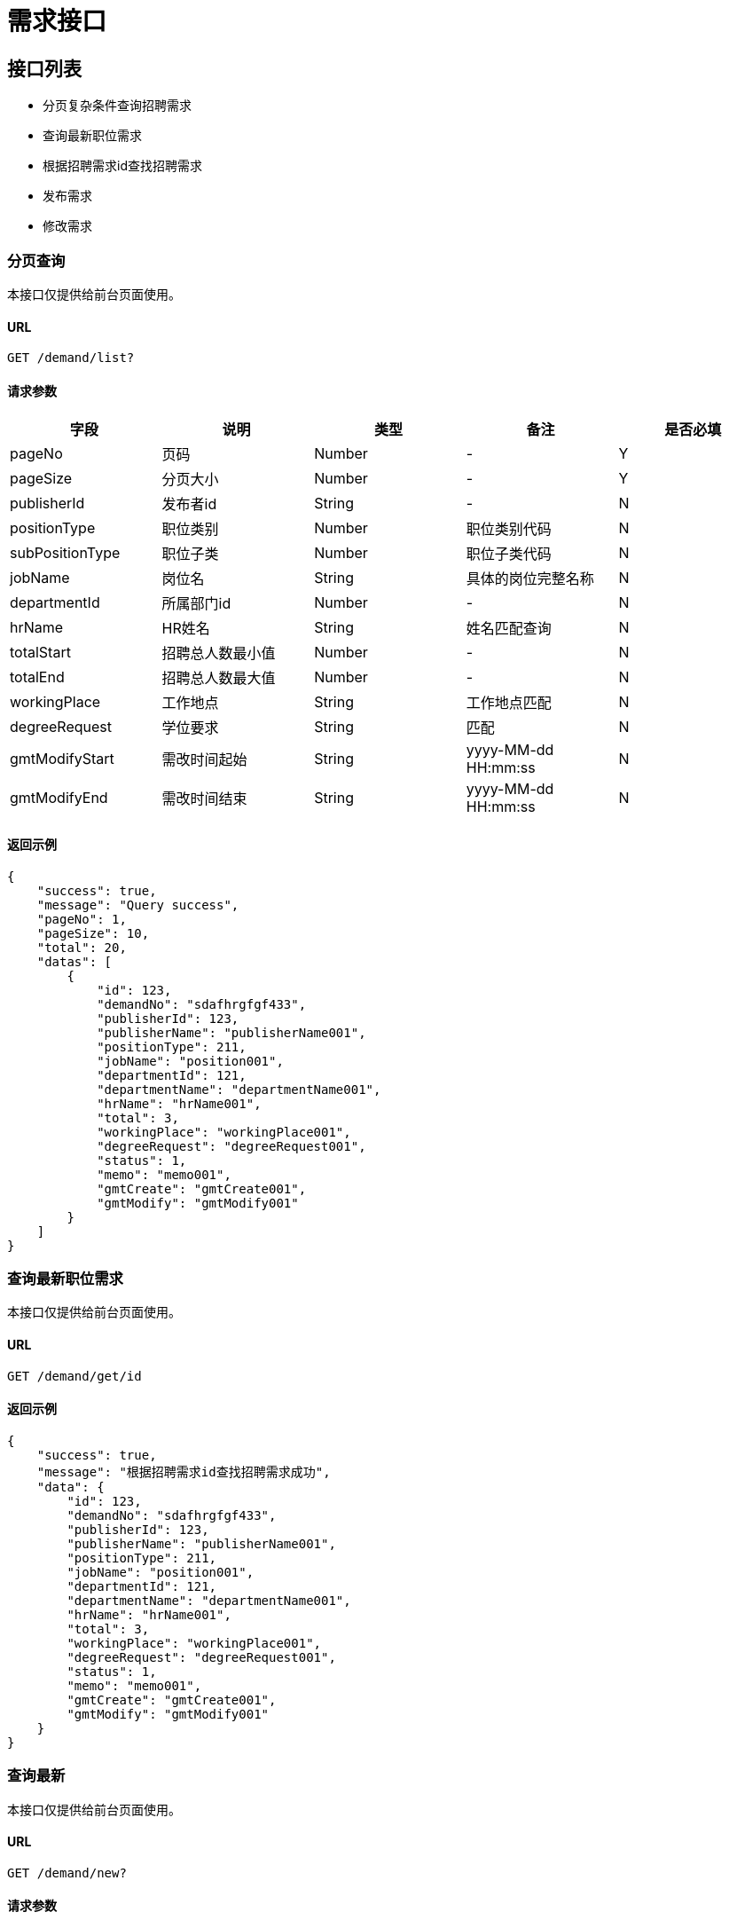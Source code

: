 = 需求接口

== 接口列表
- 分页复杂条件查询招聘需求
- 查询最新职位需求
- 根据招聘需求id查找招聘需求
- 发布需求
- 修改需求

=== 分页查询
本接口仅提供给前台页面使用。

==== URL
```
GET /demand/list?
```

==== 请求参数
[options="header"]
|======
| 字段 | 说明 | 类型 | 备注 | 是否必填
| pageNo | 页码 | Number | - | Y
| pageSize | 分页大小 | Number | - | Y
| publisherId | 发布者id | String | - | N
| positionType | 职位类别 | Number | 职位类别代码 | N
| subPositionType | 职位子类 | Number | 职位子类代码 | N
| jobName | 岗位名 | String | 具体的岗位完整名称 | N
| departmentId | 所属部门id | Number | - | N
| hrName | HR姓名 | String | 姓名匹配查询 | N
| totalStart | 招聘总人数最小值 | Number | - | N
| totalEnd | 招聘总人数最大值 | Number | - | N
| workingPlace | 工作地点 | String | 工作地点匹配 | N
| degreeRequest | 学位要求 | String | 匹配 | N
| gmtModifyStart | 需改时间起始 | String | yyyy-MM-dd HH:mm:ss | N
| gmtModifyEnd | 需改时间结束 | String | yyyy-MM-dd HH:mm:ss | N
|======

==== 返回示例
```json
{
    "success": true,
    "message": "Query success",
    "pageNo": 1,
    "pageSize": 10,
    "total": 20,
    "datas": [
        {
            "id": 123,
            "demandNo": "sdafhrgfgf433",
            "publisherId": 123,
            "publisherName": "publisherName001",
            "positionType": 211,
            "jobName": "position001",
            "departmentId": 121,
            "departmentName": "departmentName001",
            "hrName": "hrName001",
            "total": 3,
            "workingPlace": "workingPlace001",
            "degreeRequest": "degreeRequest001",
            "status": 1,
            "memo": "memo001",
            "gmtCreate": "gmtCreate001",
            "gmtModify": "gmtModify001"
        }
    ]
}
```

=== 查询最新职位需求
本接口仅提供给前台页面使用。

==== URL
```
GET /demand/get/id
```

==== 返回示例
```json
{
    "success": true,
    "message": "根据招聘需求id查找招聘需求成功",
    "data": {
        "id": 123,
        "demandNo": "sdafhrgfgf433",
        "publisherId": 123,
        "publisherName": "publisherName001",
        "positionType": 211,
        "jobName": "position001",
        "departmentId": 121,
        "departmentName": "departmentName001",
        "hrName": "hrName001",
        "total": 3,
        "workingPlace": "workingPlace001",
        "degreeRequest": "degreeRequest001",
        "status": 1,
        "memo": "memo001",
        "gmtCreate": "gmtCreate001",
        "gmtModify": "gmtModify001"
    }
}
```


=== 查询最新
本接口仅提供给前台页面使用。

==== URL
```
GET /demand/new?
```

==== 请求参数
[options="header"]
|======
| 字段 | 说明 | 类型 | 备注 | 是否必填
|======

==== 返回示例
```json
{
    "success": true,
    "message": "Query success",
    "pageNo": 1,
    "pageSize": 10,
    "total": 20,
    "datas": [
        {
            "id": 123,
            "demandNo": "sdafhrgfgf433",
            "publisherId": 123,
            "publisherName": "publisherName001",
            "positionType": 211,
            "jobName": "position001",
            "departmentId": 121,
            "departmentName": "departmentName001",
            "hrName": "hrName001",
            "total": 3,
            "workingPlace": "workingPlace001",
            "degreeRequest": "degreeRequest001",
            "status": 1,
            "memo": "memo001",
            "gmtCreate": "gmtCreate001",
            "gmtModify": "gmtModify001"
        }
    ]
}
```


=== 发布需求
本接口需要拥有HR角色才可以使用。

==== URL
```
POST /myProfile/demand?
```

==== 请求参数
[options="header"]
|======
| 字段 | 说明 | 类型 | 备注 | 是否必填
| positionType | 职位类别 | Number | 职位类别id | Y
| jobName | 岗位名 | String | 岗位详细名称 | Y
| total | 招聘总人数 | Number | - | Y
| workingPlace | 工作地点 | String | 全名 | Y
| degreeRequest | 学位要求 | String | 全名 | Y
| procKey | 流程定义key | String | 前台要选择用哪个流程 | Y
| memo | 备注 | String | - | Y

|======

==== 返回示例
```json
{
    "success": true,
    "message": "Create success"
}
```

=== 修改需求
本接口需要拥有HR角色才可以使用。

==== URL
```
PUT /myProfile/demand?
```

==== 请求参数
[options="header"]
|======
| 字段 | 说明 | 类型 | 备注 | 是否必填
| id | 需求id | Number | 职位类别id | Y
| positionType | 职位类别 | Number | 职位类别id | N
| jobName | 岗位名 | String | 岗位详细名称 | N
| total | 招聘总人数 | Number | - | N
| workingPlace | 工作地点 | String | 全名 | N
| degreeRequest | 学位要求 | String | 全名 | N
| status | 流程状态 | Number | 0已下线，1正常 | N
| memo | 备注 | String | - | N

|======

==== 返回示例
```json
{
    "success": true,
    "message": "Update success"
}
```
